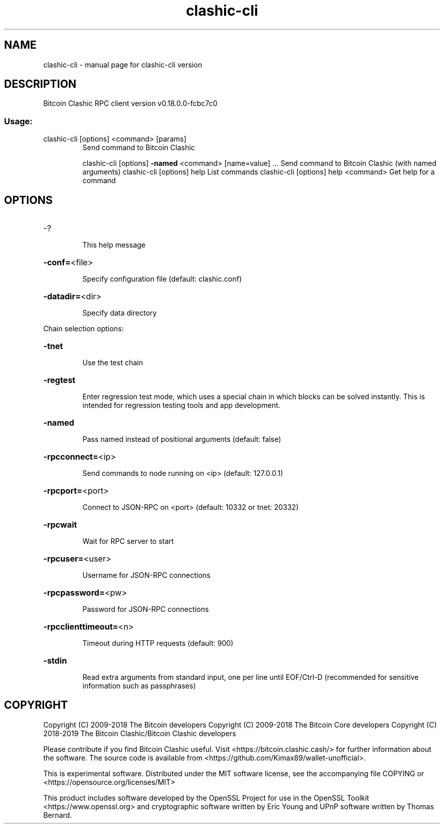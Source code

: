 .\" DO NOT MODIFY THIS FILE!  It was generated by help2man 1.47.3.
.TH clashic-cli "1" "May 2019" "clashic-cli version" "User Commands"
.SH NAME
clashic-cli \- manual page for clashic-cli version
.SH DESCRIPTION
Bitcoin Clashic RPC client version v0.18.0.0\-fcbc7c0
.SS "Usage:"
.TP
clashic\-cli [options] <command> [params]
Send command to Bitcoin Clashic
.IP
clashic\-cli [options] \fB\-named\fR <command> [name=value] ... Send command to Bitcoin Clashic (with named arguments)
clashic\-cli [options] help                List commands
clashic\-cli [options] help <command>      Get help for a command
.SH OPTIONS
.HP
\-?
.IP
This help message
.HP
\fB\-conf=\fR<file>
.IP
Specify configuration file (default: clashic.conf)
.HP
\fB\-datadir=\fR<dir>
.IP
Specify data directory
.PP
Chain selection options:
.HP
\fB\-tnet\fR
.IP
Use the test chain
.HP
\fB\-regtest\fR
.IP
Enter regression test mode, which uses a special chain in which blocks
can be solved instantly. This is intended for regression testing
tools and app development.
.HP
\fB\-named\fR
.IP
Pass named instead of positional arguments (default: false)
.HP
\fB\-rpcconnect=\fR<ip>
.IP
Send commands to node running on <ip> (default: 127.0.0.1)
.HP
\fB\-rpcport=\fR<port>
.IP
Connect to JSON\-RPC on <port> (default: 10332 or tnet: 20332)
.HP
\fB\-rpcwait\fR
.IP
Wait for RPC server to start
.HP
\fB\-rpcuser=\fR<user>
.IP
Username for JSON\-RPC connections
.HP
\fB\-rpcpassword=\fR<pw>
.IP
Password for JSON\-RPC connections
.HP
\fB\-rpcclienttimeout=\fR<n>
.IP
Timeout during HTTP requests (default: 900)
.HP
\fB\-stdin\fR
.IP
Read extra arguments from standard input, one per line until EOF/Ctrl\-D
(recommended for sensitive information such as passphrases)
.SH COPYRIGHT
Copyright (C) 2009-2018 The Bitcoin developers
Copyright (C) 2009-2018 The Bitcoin Core developers
Copyright (C) 2018-2019 The Bitcoin Clashic/Bitcoin Clashic developers

Please contribute if you find Bitcoin Clashic useful. Visit
<https://bitcoin.clashic.cash/> for further information about the software.
The source code is available from
<https://github.com/Kimax89/wallet-unofficial>.

This is experimental software.
Distributed under the MIT software license, see the accompanying file COPYING
or <https://opensource.org/licenses/MIT>

This product includes software developed by the OpenSSL Project for use in the
OpenSSL Toolkit <https://www.openssl.org> and cryptographic software written by
Eric Young and UPnP software written by Thomas Bernard.
